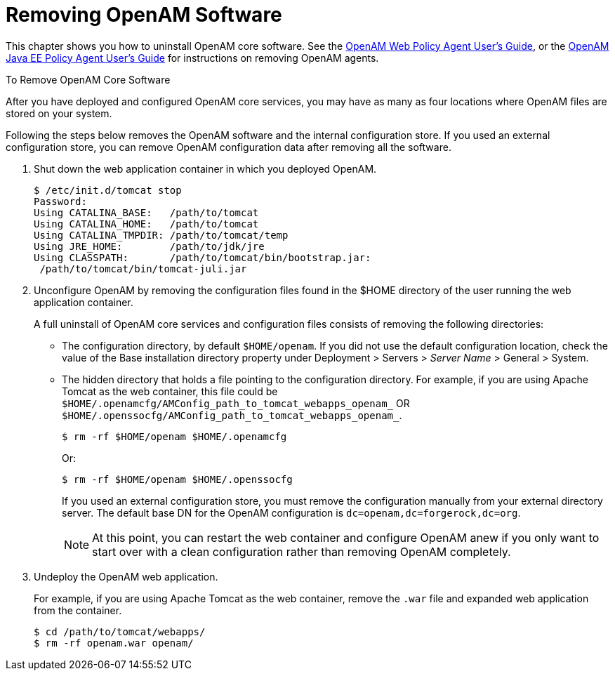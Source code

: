 ////
  The contents of this file are subject to the terms of the Common Development and
  Distribution License (the License). You may not use this file except in compliance with the
  License.
 
  You can obtain a copy of the License at legal/CDDLv1.0.txt. See the License for the
  specific language governing permission and limitations under the License.
 
  When distributing Covered Software, include this CDDL Header Notice in each file and include
  the License file at legal/CDDLv1.0.txt. If applicable, add the following below the CDDL
  Header, with the fields enclosed by brackets [] replaced by your own identifying
  information: "Portions copyright [year] [name of copyright owner]".
 
  Copyright 2017 ForgeRock AS.
  Portions Copyright 2024-2025 3A Systems LLC.
////

:figure-caption!:
:example-caption!:
:table-caption!:
:leveloffset: -1"


[#chap-uninstall]
== Removing OpenAM Software

This chapter shows you how to uninstall OpenAM core software. See the link:../../../openam-web-policy-agents/web-users-guide/#web-users-guide[OpenAM Web Policy Agent User's Guide, window=\_blank], or the link:../../../openam-jee-policy-agents/jee-users-guide/#jee-users-guide[OpenAM Java EE Policy Agent User's Guide, window=\_blank] for instructions on removing OpenAM agents.

[#uninstall-OpenAM-core]
.To Remove OpenAM Core Software
====
After you have deployed and configured OpenAM core services, you may have as many as four locations where OpenAM files are stored on your system.

Following the steps below removes the OpenAM software and the internal configuration store. If you used an external configuration store, you can remove OpenAM configuration data after removing all the software.

. Shut down the web application container in which you deployed OpenAM.
+

[source, console]
----
$ /etc/init.d/tomcat stop
Password:
Using CATALINA_BASE:   /path/to/tomcat
Using CATALINA_HOME:   /path/to/tomcat
Using CATALINA_TMPDIR: /path/to/tomcat/temp
Using JRE_HOME:        /path/to/jdk/jre
Using CLASSPATH:       /path/to/tomcat/bin/bootstrap.jar:
 /path/to/tomcat/bin/tomcat-juli.jar
----

. Unconfigure OpenAM by removing the configuration files found in the $HOME directory of the user running the web application container.
+
A full uninstall of OpenAM core services and configuration files consists of removing the following directories:

* The configuration directory, by default `$HOME/openam`. If you did not use the default configuration location, check the value of the Base installation directory property under Deployment > Servers > __Server Name__ > General > System.

* The hidden directory that holds a file pointing to the configuration directory. For example, if you are using Apache Tomcat as the web container, this file could be `$HOME/.openamcfg/AMConfig_path_to_tomcat_webapps_openam_` OR `$HOME/.openssocfg/AMConfig_path_to_tomcat_webapps_openam_`.
+
--

[source, console]
----
$ rm -rf $HOME/openam $HOME/.openamcfg
----

Or:

[source, console]
----
$ rm -rf $HOME/openam $HOME/.openssocfg
----

If you used an external configuration store, you must remove the configuration manually from your external directory server. The default base DN for the OpenAM configuration is `dc=openam,dc=forgerock,dc=org`.


[NOTE]
======
At this point, you can restart the web container and configure OpenAM anew if you only want to start over with a clean configuration rather than removing OpenAM completely.
======
--

. Undeploy the OpenAM web application.
+
For example, if you are using Apache Tomcat as the web container, remove the `.war` file and expanded web application from the container.
+

[source, console]
----
$ cd /path/to/tomcat/webapps/
$ rm -rf openam.war openam/
----

====

